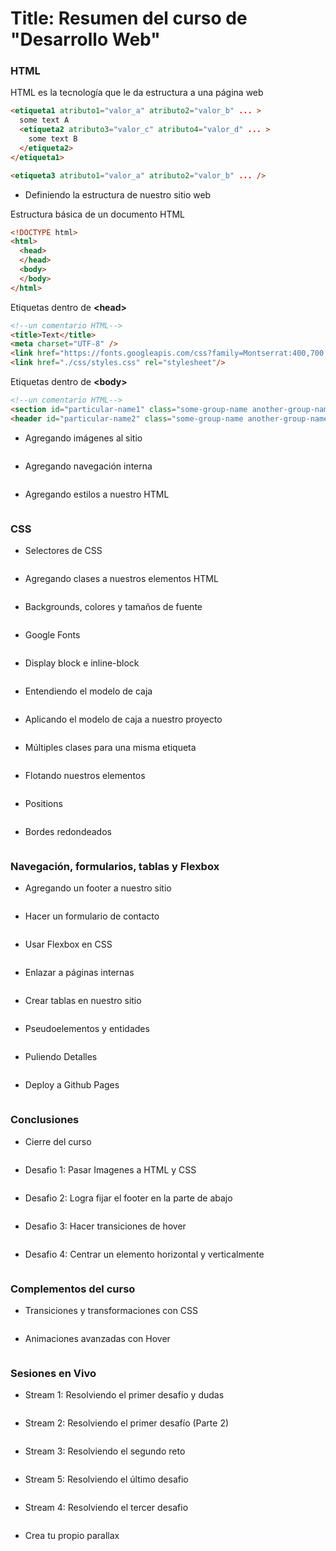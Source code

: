 * Title: Resumen del curso de "Desarrollo Web"
*** HTML
HTML es la tecnología que le da estructura a una página web
#+BEGIN_SRC html
  <etiqueta1 atributo1="valor_a" atributo2="valor_b" ... >
    some text A
    <etiqueta2 atributo3="valor_c" atributo4="valor_d" ... >
      some text B
    </etiqueta2>
  </etiqueta1>

  <etiqueta3 atributo1="valor_a" atributo2="valor_b" ... />
#+END_SRC

- Definiendo la estructura de nuestro sitio web

Estructura básica de un documento HTML
#+BEGIN_SRC html
<!DOCTYPE html>
<html>
  <head>
  </head>
  <body>
  </body>
</html>
#+END_SRC

Etiquetas dentro de *<head>*
#+BEGIN_SRC html
<!--un comentario HTML-->
<title>Text</title>
<meta charset="UTF-8" />
<link href="https://fonts.googleapis.com/css?family=Montserrat:400,700|Allerta" rel="stylesheet" type="text/css">
<link href="./css/styles.css" rel="stylesheet"/>
#+END_SRC

Etiquetas dentro de *<body>*
#+BEGIN_SRC html
<!--un comentario HTML-->
<section id="particular-name1" class="some-group-name another-group-name">
<header id="particular-name2" class="some-group-name another-group-name">

#+END_SRC

- Agregando imágenes al sitio
#+BEGIN_SRC html
#+END_SRC

- Agregando navegación interna
#+BEGIN_SRC html
#+END_SRC

- Agregando estilos a nuestro HTML
#+BEGIN_SRC html
#+END_SRC

*** CSS

- Selectores de CSS
#+BEGIN_SRC html
#+END_SRC

- Agregando clases a nuestros elementos HTML
#+BEGIN_SRC html
#+END_SRC

- Backgrounds, colores y tamaños de fuente
#+BEGIN_SRC html
#+END_SRC

- Google Fonts
#+BEGIN_SRC html
#+END_SRC

- Display block e inline-block
#+BEGIN_SRC html
#+END_SRC

- Entendiendo el modelo de caja
#+BEGIN_SRC html
#+END_SRC

- Aplicando el modelo de caja a nuestro proyecto
#+BEGIN_SRC html
#+END_SRC

- Múltiples clases para una misma etiqueta
#+BEGIN_SRC html
#+END_SRC

- Flotando nuestros elementos
#+BEGIN_SRC html
#+END_SRC

- Positions
#+BEGIN_SRC html
#+END_SRC

- Bordes redondeados
#+BEGIN_SRC html
#+END_SRC

*** Navegación, formularios, tablas y Flexbox

- Agregando un footer a nuestro sitio
#+BEGIN_SRC html
#+END_SRC

- Hacer un formulario de contacto
#+BEGIN_SRC html
#+END_SRC

- Usar Flexbox en CSS
#+BEGIN_SRC html
#+END_SRC

- Enlazar a páginas internas
#+BEGIN_SRC html
#+END_SRC

- Crear tablas en nuestro sitio
#+BEGIN_SRC html
#+END_SRC

- Pseudoelementos y entidades
#+BEGIN_SRC html
#+END_SRC

- Puliendo Detalles
#+BEGIN_SRC html
#+END_SRC

- Deploy a Github Pages
#+BEGIN_SRC html
#+END_SRC

*** Conclusiones

- Cierre del curso
#+BEGIN_SRC html
#+END_SRC

- Desafio 1: Pasar Imagenes a HTML y CSS
#+BEGIN_SRC html
#+END_SRC

- Desafio 2: Logra fijar el footer en la parte de abajo
#+BEGIN_SRC html
#+END_SRC

- Desafio 3: Hacer transiciones de hover
#+BEGIN_SRC html
#+END_SRC

- Desafio 4: Centrar un elemento horizontal y verticalmente
#+BEGIN_SRC html
#+END_SRC

*** Complementos del curso

- Transiciones y transformaciones con CSS
#+BEGIN_SRC html
#+END_SRC

- Animaciones avanzadas con Hover
#+BEGIN_SRC html
#+END_SRC

*** Sesiones en Vivo

- Stream 1: Resolviendo el primer desafío y dudas
#+BEGIN_SRC html
#+END_SRC

- Stream 2: Resolviendo el primer desafío (Parte 2)
#+BEGIN_SRC html
#+END_SRC

- Stream 3: Resolviendo el segundo reto
#+BEGIN_SRC html
#+END_SRC

- Stream 5: Resolviendo el último desafio
#+BEGIN_SRC html
#+END_SRC

- Stream 4: Resolviendo el tercer desafio
#+BEGIN_SRC html
#+END_SRC

- Crea tu propio parallax
#+BEGIN_SRC html
#+END_SRC
